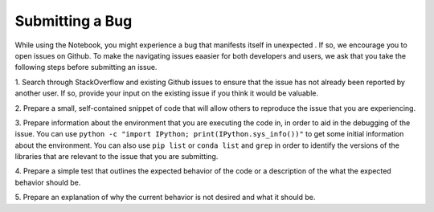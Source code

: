 =================
Submitting a Bug
=================
While using the Notebook, you might experience a bug that manifests itself in unexpected . If so, we encourage you 
to open issues on Github. To make the navigating issues eaasier for both 
developers and users, we ask that you take the following steps before 
submitting an issue.

1. Search through StackOverflow and existing Github issues to ensure that 
the issue has not already been reported by another user. If so, provide
your input on the existing issue if you think it would be valuable.

2. Prepare a small, self-contained snippet of code that will allow others
to reproduce the issue that you are experiencing.

3. Prepare information about the environment that you are executing the code
in, in order to aid in the debugging of the issue. You can use ``python 
-c "import IPython; print(IPython.sys_info())"`` to get some initial
information about the environment. You can also use ``pip list`` or 
``conda list`` and ``grep`` in order to identify the versions of the
libraries that are relevant to the issue that you are submitting.

4. Prepare a simple test that outlines the expected behavior of the code
or a description of the what the expected behavior should be.

5. Prepare an explanation of why the current behavior is not desired and 
what it should be.
